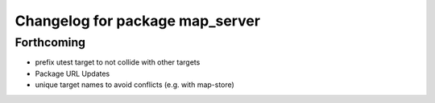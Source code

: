 ^^^^^^^^^^^^^^^^^^^^^^^^^^^^^^^^
Changelog for package map_server
^^^^^^^^^^^^^^^^^^^^^^^^^^^^^^^^

Forthcoming
-----------
* prefix utest target to not collide with other targets
* Package URL Updates
* unique target names to avoid conflicts (e.g. with map-store)
